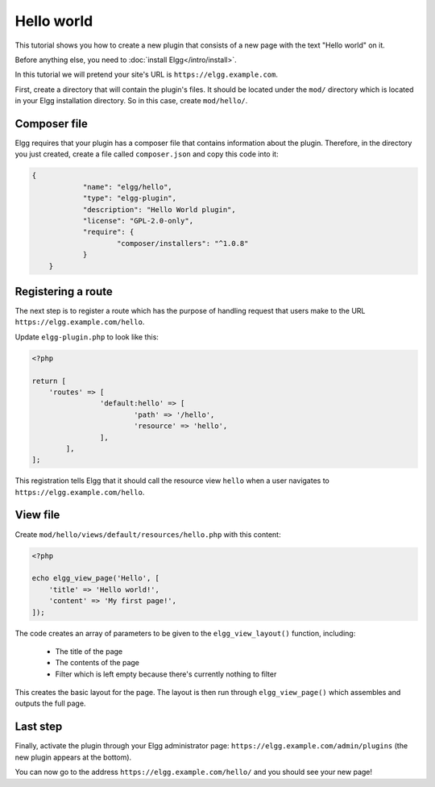 Hello world
###########

This tutorial shows you how to create a new plugin that consists of a new page with the text "Hello world" on it.

Before anything else, you need to :doc:`install Elgg</intro/install>`.

In this tutorial we will pretend your site's URL is ``https://elgg.example.com``.

First, create a directory that will contain the plugin's files. It should be located under the ``mod/`` directory which is located in your Elgg installation directory. So in this case, create ``mod/hello/``.

Composer file
=============

Elgg requires that your plugin has a composer file that contains information about the plugin. Therefore, in the directory you just created, create a file called ``composer.json`` and copy this code into it:

.. code-block:: json

    {
		"name": "elgg/hello",
		"type": "elgg-plugin",
		"description": "Hello World plugin",
		"license": "GPL-2.0-only",
		"require": {
			"composer/installers": "^1.0.8"
		}
	}


Registering a route
===================

The next step is to register a route which has the purpose of handling
request that users make to the URL ``https://elgg.example.com/hello``.

Update ``elgg-plugin.php`` to look like this:

.. code-block:: php

	<?php

	return [
	    'routes' => [
			'default:hello' => [
				'path' => '/hello',
				'resource' => 'hello',
			],
		],
	];

This registration tells Elgg that it should call the resource view ``hello`` when a user navigates to 
``https://elgg.example.com/hello``.

View file
=========

Create ``mod/hello/views/default/resources/hello.php`` with this content:

.. code-block:: php

    <?php

    echo elgg_view_page('Hello', [
    	'title' => 'Hello world!',
        'content' => 'My first page!',
    ]);


The code creates an array of parameters to be given to the ``elgg_view_layout()`` function, including:

 - The title of the page
 - The contents of the page
 - Filter which is left empty because there's currently nothing to filter
 
This creates the basic layout for the page. The layout is then run through
``elgg_view_page()`` which assembles and outputs the full page.

Last step
=========

Finally, activate the plugin through your Elgg administrator page: ``https://elgg.example.com/admin/plugins`` (the new plugin appears at the bottom).

You can now go to the address ``https://elgg.example.com/hello/`` and you should see your new page!
